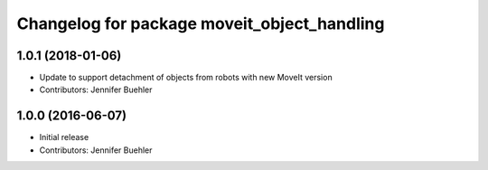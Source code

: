 ^^^^^^^^^^^^^^^^^^^^^^^^^^^^^^^^^^^^^^^^^^^^
Changelog for package moveit_object_handling
^^^^^^^^^^^^^^^^^^^^^^^^^^^^^^^^^^^^^^^^^^^^

1.0.1 (2018-01-06)
------------------
* Update to support detachment of objects from robots with new MoveIt version
* Contributors: Jennifer Buehler

1.0.0 (2016-06-07)
------------------
* Initial release 
* Contributors: Jennifer Buehler
